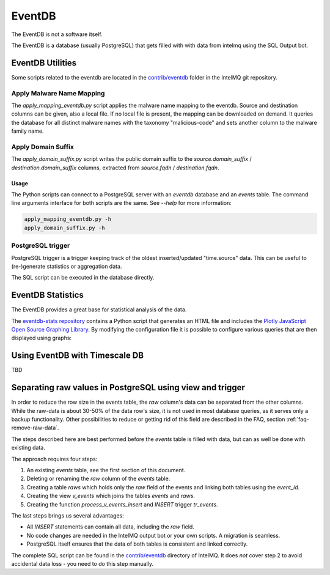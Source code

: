 ..
   SPDX-FileCopyrightText: 2021 Birger Schacht
   SPDX-License-Identifier: AGPL-3.0-or-later

=======
EventDB
=======

The EventDB is not a software itself.

The EventDB is a database (usually PostgreSQL) that gets filled with with data from intelmq using the SQL Output bot.

-----------------
EventDB Utilities
-----------------

Some scripts related to the eventdb are located in the `contrib/eventdb <https://github.com/certtools/intelmq/tree/develop/contrib/eventdb>`_ folder in the IntelMQ git repository.

Apply Malware Name Mapping
--------------------------

The `apply_mapping_eventdb.py` script applies the malware name mapping to the eventdb.
Source and destination columns can be given, also a local file. If no local file is present, the mapping can be downloaded on demand.
It queries the database for all distinct malware names with the taxonomy "malicious-code" and sets another column to the malware family name.


Apply Domain Suffix
-------------------

The `apply_domain_suffix.py` script writes the public domain suffix to the `source.domain_suffix` / `destination.domain_suffix` columns, extracted from `source.fqdn` / `destination.fqdn`.

Usage
^^^^^

The Python scripts can connect to a PostgreSQL server with an `eventdb` database and an `events` table. The command line arguments interface for both scripts are the same.
See `--help` for more information:

.. code-block:: bash

   apply_mapping_eventdb.py -h
   apply_domain_suffix.py -h


PostgreSQL trigger
------------------

PostgreSQL trigger is a trigger keeping track of the oldest inserted/updated "time.source" data. This can be useful to (re-)generate statistics or aggregation data.


The SQL script can be executed in the database directly.

------------------
EventDB Statistics
------------------

The EventDB provides a great base for statistical analysis of the data.

The `eventdb-stats repository <https://github.com/wagner-certat/eventdb-stats>`_ contains a Python script that generates an HTML file and includes the `Plotly JavaScript Open Source Graphing Library <https://plotly.com/javascript/>`_.
By modifying the configuration file it is possible to configure various queries that are then displayed using graphs:

.. image:: /_static/eventdb_stats.png
   :alt: EventDB Statistics Example


-------------------------------
Using EventDB with Timescale DB
-------------------------------

TBD

.. _eventdb_raws_table:

----------------------------------------------------------
Separating raw values in PostgreSQL using view and trigger
----------------------------------------------------------

In order to reduce the row size in the events table, the `raw` column's data can be separated from the other columns.
While the raw-data is about 30-50% of the data row's size, it is not used in most database queries, as it serves only a backup functionality.
Other possibilities to reduce or getting rid of this field are described in the FAQ, section :ref:`faq-remove-raw-data`.

The steps described here are best performed before the `events` table is filled with data, but can as well be done with existing data.

The approach requires four steps:

1. An existing `events` table, see the first section of this document.
2. Deleting or renaming the `raw` column of the `events` table.
3. Creating a table `raws` which holds only the `raw` field of the events and linking both tables using the `event_id`.
4. Creating the view `v_events` which joins the tables `events` and `raws`.
5. Creating the function `process_v_events_insert` and `INSERT` trigger `tr_events`.

The last steps brings us several advantages:

- All `INSERT` statements can contain all data, including the `raw` field.
- No code changes are needed in the IntelMQ output bot or your own scripts. A migration is seamless.
- PostgreSQL itself ensures that the data of both tables is consistent and linked correctly.

The complete SQL script can be found in the `contrib/eventdb <https://github.com/certtools/intelmq/tree/develop/contrib/eventdb>`_ directory of IntelMQ.
It does *not* cover step 2 to avoid accidental data loss - you need to do this step manually.
